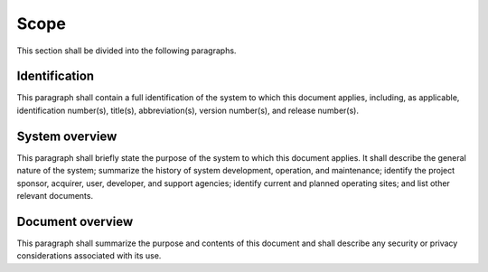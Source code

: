 .. _scope:

Scope
=====

This section shall be divided into the following paragraphs.



Identification
--------------

This paragraph shall contain a full identification of the system to
which this document applies, including, as applicable, identification
number(s), title(s), abbreviation(s), version number(s), and release
number(s).



System overview
---------------

This paragraph shall briefly state the purpose of the system to which
this document applies. It shall describe the general nature of the
system; summarize the history of system development, operation, and
maintenance; identify the project sponsor, acquirer, user, developer,
and support agencies; identify current and planned operating sites;
and list other relevant documents.



Document overview
-----------------

This paragraph shall summarize the purpose and contents of this
document and shall describe any security or privacy considerations
associated with its use.




